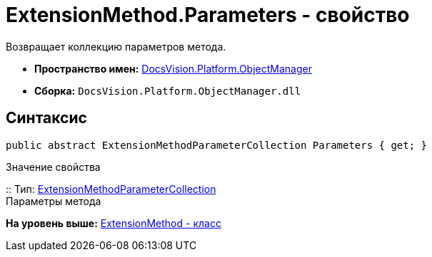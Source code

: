 = ExtensionMethod.Parameters - свойство

Возвращает коллекцию параметров метода.

* [.keyword]*Пространство имен:* xref:api/DocsVision/Platform/ObjectManager/ObjectManager_NS.adoc[DocsVision.Platform.ObjectManager]
* [.keyword]*Сборка:* [.ph .filepath]`DocsVision.Platform.ObjectManager.dll`

== Синтаксис

[source,pre,codeblock,language-csharp]
----
public abstract ExtensionMethodParameterCollection Parameters { get; }
----

Значение свойства

::
  Тип: xref:ExtensionMethodParameterCollection_CL.adoc[ExtensionMethodParameterCollection]
  +
  Параметры метода

*На уровень выше:* xref:../../../../api/DocsVision/Platform/ObjectManager/ExtensionMethod_CL.adoc[ExtensionMethod - класс]
